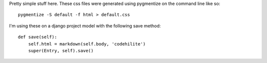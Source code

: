 Pretty simple stuff here. These css files were generated using pygmentize
on the command line like so::

    pygmentize -S default -f html > default.css

I'm using these on a django project model with the following save method::

    def save(self):
        self.html = markdown(self.body, 'codehilite')
        super(Entry, self).save()